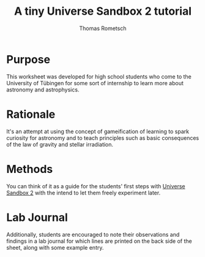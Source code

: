 #+title: A tiny Universe Sandbox 2 tutorial
#+author: Thomas Rometsch

* Purpose
This worksheet was developed for high school students who come to the University of Tübingen for some sort of internship to learn more about astronomy and astrophysics.

* Rationale
It's an attempt at using the concept of gameification of learning to spark curiosity for astronomy and to teach principles such as basic consequences of the law of gravity and stellar irradiation.

* Methods
You can think of it as a guide for the students' first steps with [[http://universesandbox.com/][Universe Sandbox 2]] with the intend to let them freely experiment later.

* Lab Journal
Additionally, students are encouraged to note their observations and findings in a lab journal for which lines are printed on the back side of the sheet, along with some example entry.
